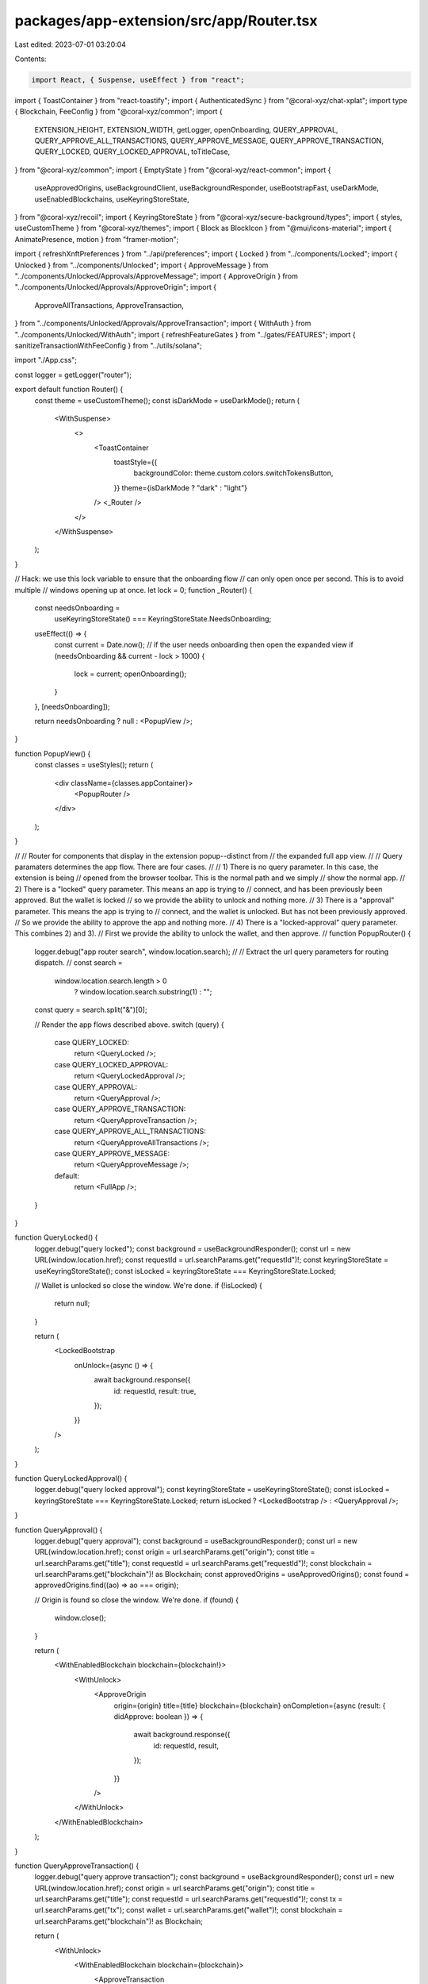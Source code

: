 packages/app-extension/src/app/Router.tsx
=========================================

Last edited: 2023-07-01 03:20:04

Contents:

.. code-block:: tsx

    import React, { Suspense, useEffect } from "react";
import { ToastContainer } from "react-toastify";
import { AuthenticatedSync } from "@coral-xyz/chat-xplat";
import type { Blockchain, FeeConfig } from "@coral-xyz/common";
import {
  EXTENSION_HEIGHT,
  EXTENSION_WIDTH,
  getLogger,
  openOnboarding,
  QUERY_APPROVAL,
  QUERY_APPROVE_ALL_TRANSACTIONS,
  QUERY_APPROVE_MESSAGE,
  QUERY_APPROVE_TRANSACTION,
  QUERY_LOCKED,
  QUERY_LOCKED_APPROVAL,
  toTitleCase,
} from "@coral-xyz/common";
import { EmptyState } from "@coral-xyz/react-common";
import {
  useApprovedOrigins,
  useBackgroundClient,
  useBackgroundResponder,
  useBootstrapFast,
  useDarkMode,
  useEnabledBlockchains,
  useKeyringStoreState,
} from "@coral-xyz/recoil";
import { KeyringStoreState } from "@coral-xyz/secure-background/types";
import { styles, useCustomTheme } from "@coral-xyz/themes";
import { Block as BlockIcon } from "@mui/icons-material";
import { AnimatePresence, motion } from "framer-motion";

import { refreshXnftPreferences } from "../api/preferences";
import { Locked } from "../components/Locked";
import { Unlocked } from "../components/Unlocked";
import { ApproveMessage } from "../components/Unlocked/Approvals/ApproveMessage";
import { ApproveOrigin } from "../components/Unlocked/Approvals/ApproveOrigin";
import {
  ApproveAllTransactions,
  ApproveTransaction,
} from "../components/Unlocked/Approvals/ApproveTransaction";
import { WithAuth } from "../components/Unlocked/WithAuth";
import { refreshFeatureGates } from "../gates/FEATURES";
import { sanitizeTransactionWithFeeConfig } from "../utils/solana";

import "./App.css";

const logger = getLogger("router");

export default function Router() {
  const theme = useCustomTheme();
  const isDarkMode = useDarkMode();
  return (
    <WithSuspense>
      <>
        <ToastContainer
          toastStyle={{
            backgroundColor: theme.custom.colors.switchTokensButton,
          }}
          theme={isDarkMode ? "dark" : "light"}
        />
        <_Router />
      </>
    </WithSuspense>
  );
}

// Hack: we use this lock variable to ensure that the onboarding flow
//       can only open once per second. This is to avoid multiple
//       windows opening up at once.
let lock = 0;
function _Router() {
  const needsOnboarding =
    useKeyringStoreState() === KeyringStoreState.NeedsOnboarding;

  useEffect(() => {
    const current = Date.now();
    // if the user needs onboarding then open the expanded view
    if (needsOnboarding && current - lock > 1000) {
      lock = current;
      openOnboarding();
    }
  }, [needsOnboarding]);

  return needsOnboarding ? null : <PopupView />;
}

function PopupView() {
  const classes = useStyles();
  return (
    <div className={classes.appContainer}>
      <PopupRouter />
    </div>
  );
}

//
// Router for components that display in the extension popup--distinct from
// the expanded full app view.
//
// Query paramaters determines the app flow. There are four cases.
//
// 1) There is no query parameter. In this case, the extension is being
//    opened from the browser toolbar. This is the normal path and we simply
//    show the normal app.
// 2) There is a "locked" query parameter. This means an app is trying to
//    connect, and has been previously been approved. But the wallet is locked
//    so we provide the ability to unlock and nothing more.
// 3) There is a "approval" parameter. This means the app is trying to
//    connect, and the wallet is unlocked. But has not been previously approved.
//    So we provide the ability to approve the app and nothing more.
// 4) There is a "locked-approval" query parameter. This combines 2) and 3).
//    First we provide the ability to unlock the wallet, and then approve.
//
function PopupRouter() {
  logger.debug("app router search", window.location.search);
  //
  // Extract the url query parameters for routing dispatch.
  //
  const search =
    window.location.search.length > 0
      ? window.location.search.substring(1)
      : "";
  const query = search.split("&")[0];

  // Render the app flows described above.
  switch (query) {
    case QUERY_LOCKED:
      return <QueryLocked />;
    case QUERY_LOCKED_APPROVAL:
      return <QueryLockedApproval />;
    case QUERY_APPROVAL:
      return <QueryApproval />;
    case QUERY_APPROVE_TRANSACTION:
      return <QueryApproveTransaction />;
    case QUERY_APPROVE_ALL_TRANSACTIONS:
      return <QueryApproveAllTransactions />;
    case QUERY_APPROVE_MESSAGE:
      return <QueryApproveMessage />;
    default:
      return <FullApp />;
  }
}

function QueryLocked() {
  logger.debug("query locked");
  const background = useBackgroundResponder();
  const url = new URL(window.location.href);
  const requestId = url.searchParams.get("requestId")!;
  const keyringStoreState = useKeyringStoreState();
  const isLocked = keyringStoreState === KeyringStoreState.Locked;

  // Wallet is unlocked so close the window. We're done.
  if (!isLocked) {
    return null;
  }

  return (
    <LockedBootstrap
      onUnlock={async () => {
        await background.response({
          id: requestId,
          result: true,
        });
      }}
    />
  );
}

function QueryLockedApproval() {
  logger.debug("query locked approval");
  const keyringStoreState = useKeyringStoreState();
  const isLocked = keyringStoreState === KeyringStoreState.Locked;
  return isLocked ? <LockedBootstrap /> : <QueryApproval />;
}

function QueryApproval() {
  logger.debug("query approval");
  const background = useBackgroundResponder();
  const url = new URL(window.location.href);
  const origin = url.searchParams.get("origin");
  const title = url.searchParams.get("title");
  const requestId = url.searchParams.get("requestId")!;
  const blockchain = url.searchParams.get("blockchain")! as Blockchain;
  const approvedOrigins = useApprovedOrigins();
  const found = approvedOrigins.find((ao) => ao === origin);

  // Origin is found so close the window. We're done.
  if (found) {
    window.close();
  }

  return (
    <WithEnabledBlockchain blockchain={blockchain!}>
      <WithUnlock>
        <ApproveOrigin
          origin={origin}
          title={title}
          blockchain={blockchain}
          onCompletion={async (result: { didApprove: boolean }) => {
            await background.response({
              id: requestId,
              result,
            });
          }}
        />
      </WithUnlock>
    </WithEnabledBlockchain>
  );
}

function QueryApproveTransaction() {
  logger.debug("query approve transaction");
  const background = useBackgroundResponder();
  const url = new URL(window.location.href);
  const origin = url.searchParams.get("origin");
  const title = url.searchParams.get("title");
  const requestId = url.searchParams.get("requestId")!;
  const tx = url.searchParams.get("tx");
  const wallet = url.searchParams.get("wallet")!;
  const blockchain = url.searchParams.get("blockchain")! as Blockchain;

  return (
    <WithUnlock>
      <WithEnabledBlockchain blockchain={blockchain}>
        <ApproveTransaction
          origin={origin!}
          title={title!}
          tx={tx}
          wallet={wallet}
          onCompletion={async (
            txStr: any,
            feeConfig?: { config: FeeConfig; disabled: boolean }
          ) => {
            if (!txStr) {
              await background.response({
                id: requestId,
                result: {
                  didApprove: false,
                },
              });
              return;
            }
            const sanitizedTxStr = sanitizeTransactionWithFeeConfig(
              txStr,
              blockchain,
              feeConfig
            );
            await background.response({
              id: requestId,
              result: {
                didApprove: true,
                transaction: sanitizedTxStr,
                feeConfig: !feeConfig
                  ? undefined
                  : {
                      ...feeConfig,
                      config: {
                        ...feeConfig.config,
                        priorityFee: feeConfig.config.priorityFee.toString(),
                      },
                    },
              },
            });
          }}
        />
      </WithEnabledBlockchain>
    </WithUnlock>
  );
}

function QueryApproveAllTransactions() {
  logger.debug("query approve all transactions");
  const background = useBackgroundResponder();
  const url = new URL(window.location.href);
  const origin = url.searchParams.get("origin")!;
  const title = url.searchParams.get("title")!;
  const requestId = url.searchParams.get("requestId")!;
  const txs = JSON.parse(url.searchParams.get("txs")!);
  const wallet = url.searchParams.get("wallet")!;
  const blockchain = url.searchParams.get("blockchain")! as Blockchain;

  return (
    <WithUnlock>
      <WithEnabledBlockchain blockchain={blockchain}>
        <ApproveAllTransactions
          origin={origin!}
          title={title!}
          txs={txs}
          wallet={wallet}
          onCompletion={async (didApprove: boolean) => {
            await background.response({
              id: requestId,
              result: didApprove,
            });
          }}
        />
      </WithEnabledBlockchain>
    </WithUnlock>
  );
}

function QueryApproveMessage() {
  logger.debug("query approve message");
  const bg = useBackgroundResponder();
  const url = new URL(window.location.href);
  const origin = url.searchParams.get("origin");
  const title = url.searchParams.get("title");
  const message = url.searchParams.get("message");
  const requestId = url.searchParams.get("requestId")!;
  const wallet = url.searchParams.get("wallet")!;
  const blockchain = url.searchParams.get("blockchain")! as Blockchain;

  return (
    <WithUnlock>
      <WithEnabledBlockchain blockchain={blockchain}>
        <ApproveMessage
          origin={origin}
          title={title}
          message={message}
          wallet={wallet}
          onCompletion={async (didApprove: boolean) => {
            await bg.response({
              id: requestId,
              result: didApprove,
            });
          }}
        />
      </WithEnabledBlockchain>
    </WithUnlock>
  );
}

function FullApp() {
  logger.debug("full app");
  const background = useBackgroundClient();

  useEffect(() => {
    (async () => {
      await Promise.all([
        refreshFeatureGates(background),
        refreshXnftPreferences(background),
      ]);
    })();
  }, [background]);

  return (
    <WithUnlock>
      <Unlocked />
    </WithUnlock>
  );
}

function WithEnabledBlockchain({
  blockchain,
  children,
}: {
  blockchain: Blockchain;
  children: React.ReactNode;
}) {
  const enabledBlockchains = useEnabledBlockchains();
  const isEnabled = enabledBlockchains.includes(blockchain);
  return (
    <>
      {isEnabled ? (
        children
      ) : (
        <EmptyState
          icon={(props: any) => <BlockIcon {...props} />}
          title={`${toTitleCase(blockchain)} is disabled`}
          subtitle={`Add a ${toTitleCase(blockchain)} wallet in Backpack`}
        />
      )}
    </>
  );
}

function WithUnlock({ children }: { children: React.ReactElement }) {
  const keyringStoreState = useKeyringStoreState();
  const needsOnboarding =
    keyringStoreState === KeyringStoreState.NeedsOnboarding;
  const isLocked =
    !needsOnboarding && keyringStoreState === KeyringStoreState.Locked;

  return (
    <AnimatePresence initial={false}>
      <WithLockMotion id={isLocked ? "locked" : "unlocked"}>
        <Suspense fallback={<div style={{ display: "none" }} />}>
          {isLocked ? (
            <Locked />
          ) : (
            <>
              <AuthenticatedSync />
              <WithAuth>{children}</WithAuth>
            </>
          )}
        </Suspense>
      </WithLockMotion>
    </AnimatePresence>
  );
}

function WithLockMotion({ children, id }: any) {
  return (
    <motion.div
      style={{
        position: "absolute",
        left: 0,
        top: 0,
        right: 0,
        bottom: 0,
      }}
      key={id}
      variants={MOTION_VARIANTS}
      initial="initial"
      animate="animate"
      exit="exit"
    >
      {children}
    </motion.div>
  );
}

function LockedBootstrap({ onUnlock }: any) {
  return <Locked onUnlock={onUnlock} />;
}

export function WithSuspense(props: any) {
  return <Suspense fallback={<BlankApp />}>{props.children}</Suspense>;
}

export function BlankApp() {
  const classes = useStyles();
  return <div className={classes.appContainer} />;
}

const useStyles = styles((theme) => {
  return {
    appContainer: {
      minWidth: `${EXTENSION_WIDTH}px`,
      minHeight: `${EXTENSION_HEIGHT}px`,
      height: "100%",
      background: theme.custom.colors.backgroundBackdrop,
      display: "flex",
      flexDirection: "column",
      overflow: "hidden",
      position: "relative",
    },
  };
});

export const MOTION_VARIANTS = {
  initial: {
    opacity: 0,
  },
  animate: {
    opacity: 1,
    transition: { delay: 0.09 },
  },
  exit: {
    transition: { delay: 0.09, duration: 0.1 },
    opacity: 0,
  },
};


